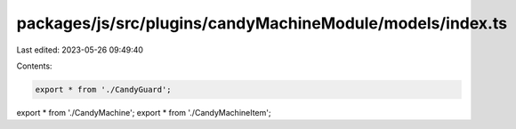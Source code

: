 packages/js/src/plugins/candyMachineModule/models/index.ts
==========================================================

Last edited: 2023-05-26 09:49:40

Contents:

.. code-block:: ts

    export * from './CandyGuard';
export * from './CandyMachine';
export * from './CandyMachineItem';


